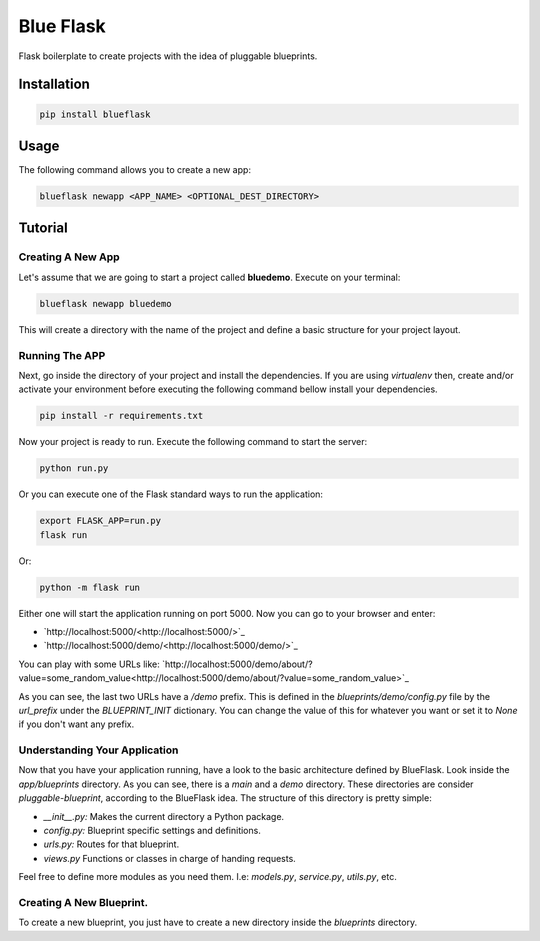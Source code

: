 Blue Flask
==========

Flask boilerplate to create projects with the idea of pluggable blueprints.


Installation
------------

.. code-block::

    pip install blueflask


Usage
-----

The following command allows you to create a new app:

.. code-block:: python

    blueflask newapp <APP_NAME> <OPTIONAL_DEST_DIRECTORY>


Tutorial
--------


Creating A New App
~~~~~~~~~~~~~~~~~~

Let's assume that we are going to start a project called **bluedemo**. Execute
on your terminal:

.. code-block::

    blueflask newapp bluedemo


This will create a directory with the name of the project and define a basic
structure for your project layout.


Running The APP
~~~~~~~~~~~~~~~

Next, go inside the directory of your project and install the dependencies.
If you are using *virtualenv* then, create and/or activate your environment
before executing the following command bellow install your dependencies.

.. code-block::

    pip install -r requirements.txt


Now your project is ready to run. Execute the following command to start
the server:

.. code-block::

    python run.py

Or you can execute one of the Flask standard ways to run the application:

.. code-block::

    export FLASK_APP=run.py
    flask run


Or:

.. code-block::

    python -m flask run


Either one will start the application running on port 5000. Now you can go to
your browser and enter:

+ `http://localhost:5000/<http://localhost:5000/>`_

+ `http://localhost:5000/demo/<http://localhost:5000/demo/>`_

You can play with some URLs like: `http://localhost:5000/demo/about/?value=some_random_value<http://localhost:5000/demo/about/?value=some_random_value>`_

As you can see, the last two URLs have a */demo* prefix. This is defined in the *blueprints/demo/config.py* file by the *url_prefix* under the *BLUEPRINT_INIT* dictionary. You can change the value of this for whatever you want or set it to *None* if you don't want any prefix.


Understanding Your Application
~~~~~~~~~~~~~~~~~~~~~~~~~~~~~~


Now that you have your application running, have a look to the basic architecture defined by BlueFlask. Look inside the *app/blueprints*
directory. As you can see, there is a *main* and a *demo* directory. These directories are consider *pluggable-blueprint*, according to the BlueFlask idea. The structure of this directory is pretty simple:

+ *__init__.py:* Makes the current directory a Python package.
+ *config.py:* Blueprint specific settings and definitions.
+ *urls.py:* Routes for that blueprint.
+ *views.py* Functions or classes in charge of handing requests.

Feel free to define more modules as you need them. I.e: *models.py*,
*service.py*, *utils.py*, etc.


Creating A New Blueprint.
~~~~~~~~~~~~~~~~~~~~~~~~~

To create a new blueprint, you just have to create a new directory inside
the *blueprints* directory.
